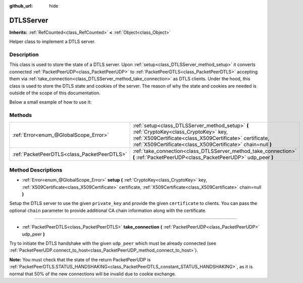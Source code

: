 :github_url: hide

.. DO NOT EDIT THIS FILE!!!
.. Generated automatically from Godot engine sources.
.. Generator: https://github.com/godotengine/godot/tree/master/doc/tools/make_rst.py.
.. XML source: https://github.com/godotengine/godot/tree/master/doc/classes/DTLSServer.xml.

.. _class_DTLSServer:

DTLSServer
==========

**Inherits:** :ref:`RefCounted<class_RefCounted>` **<** :ref:`Object<class_Object>`

Helper class to implement a DTLS server.

Description
-----------

This class is used to store the state of a DTLS server. Upon :ref:`setup<class_DTLSServer_method_setup>` it converts connected :ref:`PacketPeerUDP<class_PacketPeerUDP>` to :ref:`PacketPeerDTLS<class_PacketPeerDTLS>` accepting them via :ref:`take_connection<class_DTLSServer_method_take_connection>` as DTLS clients. Under the hood, this class is used to store the DTLS state and cookies of the server. The reason of why the state and cookies are needed is outside of the scope of this documentation.

Below a small example of how to use it:


.. tabs::

 .. code-tab:: gdscript

    # ServerNode.gd
    extends Node
    
    var dtls := DTLSServer.new()
    var server := UDPServer.new()
    var peers = []
    
    func _ready():
        server.listen(4242)
        var key = load("key.key") # Your private key.
        var cert = load("cert.crt") # Your X509 certificate.
        dtls.setup(key, cert)
    
    func _process(delta):
        while server.is_connection_available():
            var peer : PacketPeerUDP = server.take_connection()
            var dtls_peer : PacketPeerDTLS = dtls.take_connection(peer)
            if dtls_peer.get_status() != PacketPeerDTLS.STATUS_HANDSHAKING:
                continue # It is normal that 50% of the connections fails due to cookie exchange.
            print("Peer connected!")
            peers.append(dtls_peer)
    
        for p in peers:
            p.poll() # Must poll to update the state.
            if p.get_status() == PacketPeerDTLS.STATUS_CONNECTED:
                while p.get_available_packet_count() > 0:
                    print("Received message from client: %s" % p.get_packet().get_string_from_utf8())
                    p.put_packet("Hello DTLS client".to_utf8())

 .. code-tab:: csharp

    using Godot;
    using System;
    // ServerNode.cs
    public class ServerNode : Node
    {
        public DTLSServer Dtls = new DTLSServer();
        public UDPServer Server = new UDPServer();
        public Godot.Collections.Array<PacketPeerDTLS> Peers = new Godot.Collections.Array<PacketPeerDTLS>();
        public override void _Ready()
        {
            Server.Listen(4242);
            var key = GD.Load<CryptoKey>("key.key"); // Your private key.
            var cert = GD.Load<X509Certificate>("cert.crt"); // Your X509 certificate.
            Dtls.Setup(key, cert);
        }
    
        public override void _Process(float delta)
        {
            while (Server.IsConnectionAvailable())
            {
                PacketPeerUDP peer = Server.TakeConnection();
                PacketPeerDTLS dtlsPeer = Dtls.TakeConnection(peer);
                if (dtlsPeer.GetStatus() != PacketPeerDTLS.Status.Handshaking)
                {
                    continue; // It is normal that 50% of the connections fails due to cookie exchange.
                }
                GD.Print("Peer connected!");
                Peers.Add(dtlsPeer);
            }
    
            foreach (var p in Peers)
            {
                p.Poll(); // Must poll to update the state.
                if (p.GetStatus() == PacketPeerDTLS.Status.Connected)
                {
                    while (p.GetAvailablePacketCount() > 0)
                    {
                        GD.Print("Received Message From Client: " + p.GetPacket().GetStringFromUTF8());
                        p.PutPacket("Hello Dtls Client".ToUTF8());
                    }
                }
            }
        }
    }




.. tabs::

 .. code-tab:: gdscript

    # ClientNode.gd
    extends Node
    
    var dtls := PacketPeerDTLS.new()
    var udp := PacketPeerUDP.new()
    var connected = false
    
    func _ready():
        udp.connect_to_host("127.0.0.1", 4242)
        dtls.connect_to_peer(udp, false) # Use true in production for certificate validation!
    
    func _process(delta):
        dtls.poll()
        if dtls.get_status() == PacketPeerDTLS.STATUS_CONNECTED:
            if !connected:
                # Try to contact server
                dtls.put_packet("The answer is... 42!".to_utf8())
            while dtls.get_available_packet_count() > 0:
                print("Connected: %s" % dtls.get_packet().get_string_from_utf8())
                connected = true

 .. code-tab:: csharp

    using Godot;
    using System.Text;
    // ClientNode.cs
    public class ClientNode : Node
    {
        public PacketPeerDTLS Dtls = new PacketPeerDTLS();
        public PacketPeerUDP Udp = new PacketPeerUDP();
        public bool Connected = false;
        public override void _Ready()
        {
            Udp.ConnectToHost("127.0.0.1", 4242);
            Dtls.ConnectToPeer(Udp, false); // Use true in production for certificate validation!
        }
    
        public override void _Process(float delta)
        {
            Dtls.Poll();
            if (Dtls.GetStatus() == PacketPeerDTLS.Status.Connected)
            {
                if (!Connected)
                {
                    // Try to contact server
                    Dtls.PutPacket("The Answer Is..42!".ToUTF8());
                }
                while (Dtls.GetAvailablePacketCount() > 0)
                {
                    GD.Print("Connected: " + Dtls.GetPacket().GetStringFromUTF8());
                    Connected = true;
                }
            }
        }
    }



Methods
-------

+---------------------------------------------+--------------------------------------------------------------------------------------------------------------------------------------------------------------------------------------------------------------------+
| :ref:`Error<enum_@GlobalScope_Error>`       | :ref:`setup<class_DTLSServer_method_setup>` **(** :ref:`CryptoKey<class_CryptoKey>` key, :ref:`X509Certificate<class_X509Certificate>` certificate, :ref:`X509Certificate<class_X509Certificate>` chain=null **)** |
+---------------------------------------------+--------------------------------------------------------------------------------------------------------------------------------------------------------------------------------------------------------------------+
| :ref:`PacketPeerDTLS<class_PacketPeerDTLS>` | :ref:`take_connection<class_DTLSServer_method_take_connection>` **(** :ref:`PacketPeerUDP<class_PacketPeerUDP>` udp_peer **)**                                                                                     |
+---------------------------------------------+--------------------------------------------------------------------------------------------------------------------------------------------------------------------------------------------------------------------+

Method Descriptions
-------------------

.. _class_DTLSServer_method_setup:

- :ref:`Error<enum_@GlobalScope_Error>` **setup** **(** :ref:`CryptoKey<class_CryptoKey>` key, :ref:`X509Certificate<class_X509Certificate>` certificate, :ref:`X509Certificate<class_X509Certificate>` chain=null **)**

Setup the DTLS server to use the given ``private_key`` and provide the given ``certificate`` to clients. You can pass the optional ``chain`` parameter to provide additional CA chain information along with the certificate.

----

.. _class_DTLSServer_method_take_connection:

- :ref:`PacketPeerDTLS<class_PacketPeerDTLS>` **take_connection** **(** :ref:`PacketPeerUDP<class_PacketPeerUDP>` udp_peer **)**

Try to initiate the DTLS handshake with the given ``udp_peer`` which must be already connected (see :ref:`PacketPeerUDP.connect_to_host<class_PacketPeerUDP_method_connect_to_host>`).

\ **Note:** You must check that the state of the return PacketPeerUDP is :ref:`PacketPeerDTLS.STATUS_HANDSHAKING<class_PacketPeerDTLS_constant_STATUS_HANDSHAKING>`, as it is normal that 50% of the new connections will be invalid due to cookie exchange.

.. |virtual| replace:: :abbr:`virtual (This method should typically be overridden by the user to have any effect.)`
.. |const| replace:: :abbr:`const (This method has no side effects. It doesn't modify any of the instance's member variables.)`
.. |vararg| replace:: :abbr:`vararg (This method accepts any number of arguments after the ones described here.)`
.. |constructor| replace:: :abbr:`constructor (This method is used to construct a type.)`
.. |static| replace:: :abbr:`static (This method doesn't need an instance to be called, so it can be called directly using the class name.)`
.. |operator| replace:: :abbr:`operator (This method describes a valid operator to use with this type as left-hand operand.)`
